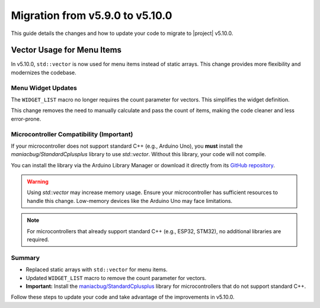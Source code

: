 Migration from v5.9.0 to v5.10.0
--------------------------------

This guide details the changes and how to update your code to migrate to |project| v5.10.0.

Vector Usage for Menu Items
^^^^^^^^^^^^^^^^^^^^^^^^^^^

In v5.10.0, ``std::vector`` is now used for menu items instead of static arrays. This change provides more flexibility and modernizes the codebase.

.. code-block:: cpp
   :emphasize-removed: 2-3
   :emphasize-added: 6-7

    // Previous implementation
    static const char* colors[] = {"Red", "Green", "Blue", "Orange", "Aqua", "Yellow", "Purple", "Pink"};
    static const uint8_t nums[] = {5, 7, 9, 12, 32};

    // Updated implementation
    std::vector<const char*> colors = {"Red", "Green", "Blue", "Orange", "Aqua", "Yellow", "Purple", "Pink"};
    std::vector<uint8_t> nums = {5, 7, 9, 12, 32};

Menu Widget Updates
+++++++++++++++++++

The ``WIDGET_LIST`` macro no longer requires the count parameter for vectors. This simplifies the widget definition.

.. code-block:: cpp
   :emphasize-removed: 4,10
   :emphasize-added: 5,11

    ITEM_WIDGET(
        "Color",
        [](const uint8_t color) { Serial.println(colors[color]); },
        WIDGET_LIST(colors, COLORS_COUNT, "%s", 0, true)),
        WIDGET_LIST(colors, 0, "%s", 0, true)),

    ITEM_WIDGET(
        "Num",
        [](const uint8_t num) { Serial.println(num); },
        WIDGET_LIST(nums, NUMS_COUNT, "%d", 0, true)),
        WIDGET_LIST(nums, 0, "%d", 0, true)),

This change removes the need to manually calculate and pass the count of items, making the code cleaner and less error-prone.

Microcontroller Compatibility (Important)
+++++++++++++++++++++++++++++++++++++++++

If your microcontroller does not support standard C++ (e.g., Arduino Uno), you **must** install the `maniacbug/StandardCplusplus` library to use `std::vector`. Without this library, your code will not compile.

You can install the library via the Arduino Library Manager or download it directly from its `GitHub repository <https://github.com/maniacbug/StandardCplusplus>`_.

.. warning::

    Using `std::vector` may increase memory usage. Ensure your microcontroller has sufficient resources to handle this change. Low-memory devices like the Arduino Uno may face limitations.

.. note::

    For microcontrollers that already support standard C++ (e.g., ESP32, STM32), no additional libraries are required.

Summary
+++++++

- Replaced static arrays with ``std::vector`` for menu items.
- Updated ``WIDGET_LIST`` macro to remove the count parameter for vectors.
- **Important:** Install the `maniacbug/StandardCplusplus <https://github.com/maniacbug/StandardCplusplus>`_ library for microcontrollers that do not support standard C++.

Follow these steps to update your code and take advantage of the improvements in v5.10.0.